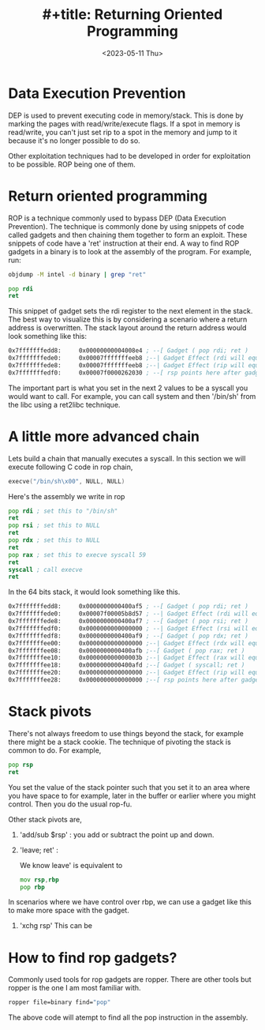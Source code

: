 #+title: #+title: Returning Oriented Programming
#+description: Some notes I wrote on ROP chains
#+type: post
#+date: <2023-05-11 Thu>
#+show



* Data Execution Prevention
DEP is used to prevent executing code in memory/stack. This is done by marking the pages with read/write/execute flags. If a spot in memory is read/write, you can't just set rip to a spot in the memory and jump to it because it's no longer possible to do so.

Other exploitation techniques had to be developed in order for exploitation to be possible. ROP being one of them.

* Return oriented programming

ROP is a technique commonly used to bypass DEP (Data Execution Prevention). The technique is commonly done by using snippets of code called gadgets and then chaining them together to form an exploit. These snippets of code have a 'ret' instruction at their end.
A way to find ROP gadgets in a binary is to look at the assembly of the program. For example, run:

#+begin_src bash
objdump -M intel -d binary | grep "ret"
#+end_src

#+begin_src asm
pop rdi
ret
#+end_src

This snippet of gadget sets the rdi register to the next element in the stack. The best way to visualize this is by considering a scenario where a return address is overwritten. The stack layout around the return address would look something like this:

#+begin_src asm
0x7fffffffedd8:     0x00000000004008e4 ; --[ Gadget ( pop rdi; ret )
0x7fffffffede0:     0x00007fffffffeeb8 ;--| Gadget Effect (rdi will equal this value)
0x7fffffffede8:     0x00007fffffffeeb8 ;--| Gadget Effect (rip will equal this value i.e. the ret instruction)
0x7fffffffedf0:     0x00007f0000262030 ; --[ rsp points here after gadget execution eg: exit
#+end_src

The important part is what you set in the next 2 values to be a syscall you would want to call. For example, you can call system and then '/bin/sh' from the libc using a ret2libc technique.

* A little more advanced chain

Lets build a chain that manually executes a syscall. In this section we will execute following C code in rop chain,

#+begin_src C
execve("/bin/sh\x00", NULL, NULL)
#+end_src

Here's the assembly we write in rop

#+begin_src asm
    pop rdi ; set this to "/bin/sh"
    ret
    pop rsi ; set this to NULL
    ret
    pop rdx ; set this to NULL
    ret
    pop rax ; set this to execve syscall 59
    ret
    syscall ; call execve
    ret
#+end_src


In the 64 bits stack, it would look something like this.

#+begin_src asm
0x7fffffffedd8:     0x0000000000400af5 ; --[ Gadget ( pop rdi; ret )
0x7fffffffede0:     0x00007f00005b8d57 ; --| Gadget Effect (rdi will equal this value)
0x7fffffffede8:     0x0000000000400af7 ; --[ Gadget ( pop rsi; ret )
0x7fffffffedf0:     0x0000000000000000 ; --| Gadget Effect (rsi will equal this value)
0x7fffffffedf8:     0x0000000000400af9 ; --[ Gadget ( pop rdx; ret )
0x7fffffffee00:     0x0000000000000000 ;--| Gadget Effect (rdx will equal this value)
0x7fffffffee08:     0x0000000000400afb ;--[ Gadget ( pop rax; ret )
0x7fffffffee10:     0x000000000000003b ;--| Gadget Effect (rax will equal this value)
0x7fffffffee18:     0x0000000000400afd ;--[ Gadget ( syscall; ret )
0x7fffffffee20:     0x0000000000000000 ;--| Gadget Effect (rip will equal this value)
0x7fffffffee28:     0x0000000000000000 ;--[ rsp points here after gadget execution
#+end_src


* Stack pivots

There's not always freedom to use things beyond the stack, for example there might be a stack cookie. The technique of pivoting the stack is common to do. For example,

#+begin_src asm
pop rsp
ret
#+end_src

You set the value of the stack pointer such that you set it to an area where you have space to for example, later in the buffer or earlier where you might control. Then you do the usual rop-fu.


Other stack pivots are,

1) 'add/sub $rsp' : you add or subtract the point up and down.
2) 'leave; ret'  :

   We know leave' is equivalent to

   #+begin_src asm
    mov rsp,rbp
    pop rbp
   #+end_src

In scenarios where we have control over rbp, we can use a gadget like this to make more space with the gadget.

3) 'xchg rsp'
   This can be


* How to find rop gadgets?

Commonly used tools for rop gadgets are ropper. There are other tools but ropper is the one I am most familiar with.

#+begin_src bash
ropper file=binary find="pop"

#+end_src

The above code will atempt to find all the pop instruction in the assembly.
